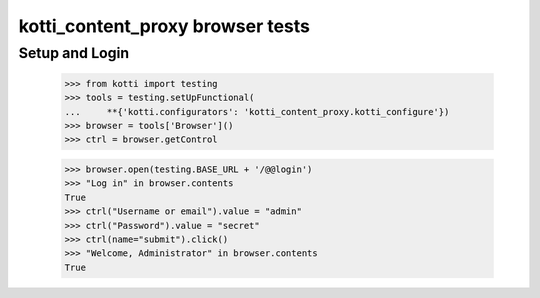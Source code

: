 kotti_content_proxy browser tests
=================================

Setup and Login
---------------

  >>> from kotti import testing
  >>> tools = testing.setUpFunctional(
  ...     **{'kotti.configurators': 'kotti_content_proxy.kotti_configure'})
  >>> browser = tools['Browser']()
  >>> ctrl = browser.getControl

  >>> browser.open(testing.BASE_URL + '/@@login')
  >>> "Log in" in browser.contents
  True
  >>> ctrl("Username or email").value = "admin"
  >>> ctrl("Password").value = "secret"
  >>> ctrl(name="submit").click()
  >>> "Welcome, Administrator" in browser.contents
  True
